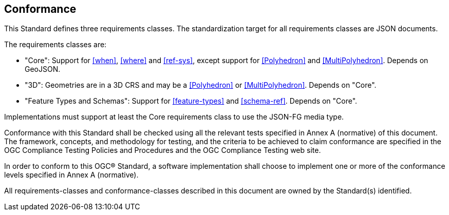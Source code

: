 == Conformance
This Standard defines three requirements classes. The standardization target for all requirements classes are JSON documents.

The requirements classes are:

* "Core": Support for <<when>>, <<where>> and <<ref-sys>>, except support for <<Polyhedron>> and <<MultiPolyhedron>>. Depends on GeoJSON.
* "3D": Geometries are in a 3D CRS and may be a <<Polyhedron>> or <<MultiPolyhedron>>. Depends on "Core".
* "Feature Types and Schemas": Support for <<feature-types>> and <<schema-ref>>. Depends on "Core".

Implementations must support at least the Core requirements class to use the JSON-FG media type.

Conformance with this Standard shall be checked using all the relevant tests specified in Annex A (normative) of this document. The framework, concepts, and methodology for testing, and the criteria to be achieved to claim conformance are specified in the OGC Compliance Testing Policies and Procedures and the OGC Compliance Testing web site.

In order to conform to this OGC® Standard, a software implementation shall choose to implement one or more of the conformance levels specified in Annex A (normative).

All requirements-classes and conformance-classes described in this document are owned by the Standard(s) identified.
